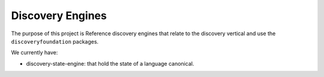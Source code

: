 Discovery Engines
##################

The purpose of this project is Reference discovery engines that relate to the discovery vertical and use the
``discoveryfoundation`` packages.

We currently have:

- discovery-state-engine: that hold the state of a language canonical.
